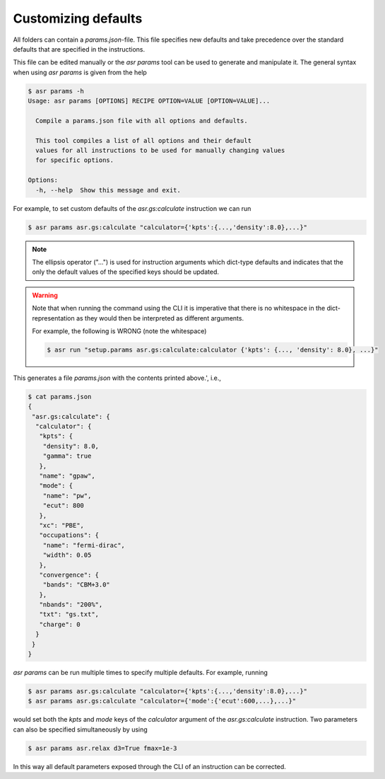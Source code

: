 Customizing defaults
====================

All folders can contain a `params.json`-file. This file specifies new
defaults and take precedence over the standard defaults that are
specified in the instructions.

This file can be edited manually or the `asr params` tool can be used
to generate and manipulate it. The general syntax when using
`asr params` is given from the help


.. code-block:: console

   $ asr params -h
   Usage: asr params [OPTIONS] RECIPE OPTION=VALUE [OPTION=VALUE]...
   
     Compile a params.json file with all options and defaults.
   
     This tool compiles a list of all options and their default
     values for all instructions to be used for manually changing values
     for specific options.
   
   Options:
     -h, --help  Show this message and exit.

For example, to set custom defaults of the `asr.gs:calculate` instruction we
can run

.. code-block:: console

   $ asr params asr.gs:calculate "calculator={'kpts':{...,'density':8.0},...}"

.. note::
   
   The ellipsis operator ("...") is used for instruction arguments which
   dict-type defaults and indicates that the only the default values
   of the specified keys should be updated.

.. warning::

   Note that when running the command using the CLI it is imperative
   that there is no whitespace in the dict-representation as they
   would then be interpreted as different arguments.

   For example, the following is WRONG (note the whitespace)

   .. code-block:: console

      $ asr run "setup.params asr.gs:calculate:calculator {'kpts': {..., 'density': 8.0}, ...}"

This generates a file `params.json` with the contents printed above.',
i.e.,

.. code-block:: console

   $ cat params.json
   {
    "asr.gs:calculate": {
     "calculator": {
      "kpts": {
       "density": 8.0,
       "gamma": true
      },
      "name": "gpaw",
      "mode": {
       "name": "pw",
       "ecut": 800
      },
      "xc": "PBE",
      "occupations": {
       "name": "fermi-dirac",
       "width": 0.05
      },
      "convergence": {
       "bands": "CBM+3.0"
      },
      "nbands": "200%",
      "txt": "gs.txt",
      "charge": 0
     }
    }
   }

`asr params` can be run multiple times to specify multiple
defaults. For example, running

.. code-block:: console

   $ asr params asr.gs:calculate "calculator={'kpts':{...,'density':8.0},...}"
   $ asr params asr.gs:calculate "calculator={'mode':{'ecut':600,...},...}"

would set both the `kpts` and `mode` keys of the `calculator` argument
of the `asr.gs:calculate` instruction. Two parameters can also be
specified simultaneously by using

.. code-block:: console

   $ asr params asr.relax d3=True fmax=1e-3


In this way all default parameters exposed through the CLI of an instruction
can be corrected.
